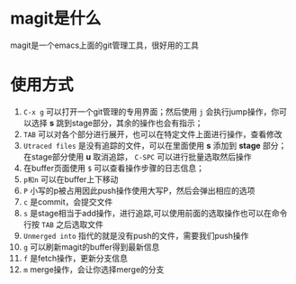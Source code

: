 * magit是什么
magit是一个emacs上面的git管理工具，很好用的工具
* 使用方式
1. =C-x g= 可以打开一个git管理的专用界面；然后使用 =j= 会执行jump操作，你可以选择 *s* 跳到stage部分，其余的操作也会有指示；
2. =TAB= 可以对各个部分进行展开，也可以在特定文件上面进行操作，查看修改
3. =Utraced files= 是没有追踪的文件，可以在里面使用 *s* 添加到 *stage* 部分；在stage部分使用 *u* 取消追踪， =C-SPC= 可以进行批量选取然后操作
4. 在buffer页面使用 =$= 可以查看操作步骤的日志信息；
5. =p和n= 可以在buffer上下移动
6. =P= 小写的p被占用因此push操作使用大写P，然后会弹出相应的选项
7. =c= 是commit，会提交文件
8. =s= 是stage相当于add操作，进行追踪,可以使用前面的选取操作也可以在命令行按 =TAB= 之后选取文件
9. =Unmerged into= 指代的就是没有push的文件，需要我们push操作
10. =g= 可以刷新magit的buffer得到最新信息
11. =f= 是fetch操作，更新分支信息
12. =m= merge操作，会让你选择merge的分支
